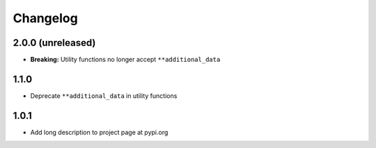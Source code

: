Changelog
=========

2.0.0 (unreleased)
------------------

- **Breaking:** Utility functions no longer accept ``**additional_data``

1.1.0
-----

- Deprecate ``**additional_data`` in utility functions

1.0.1
-----

- Add long description to project page at pypi.org
